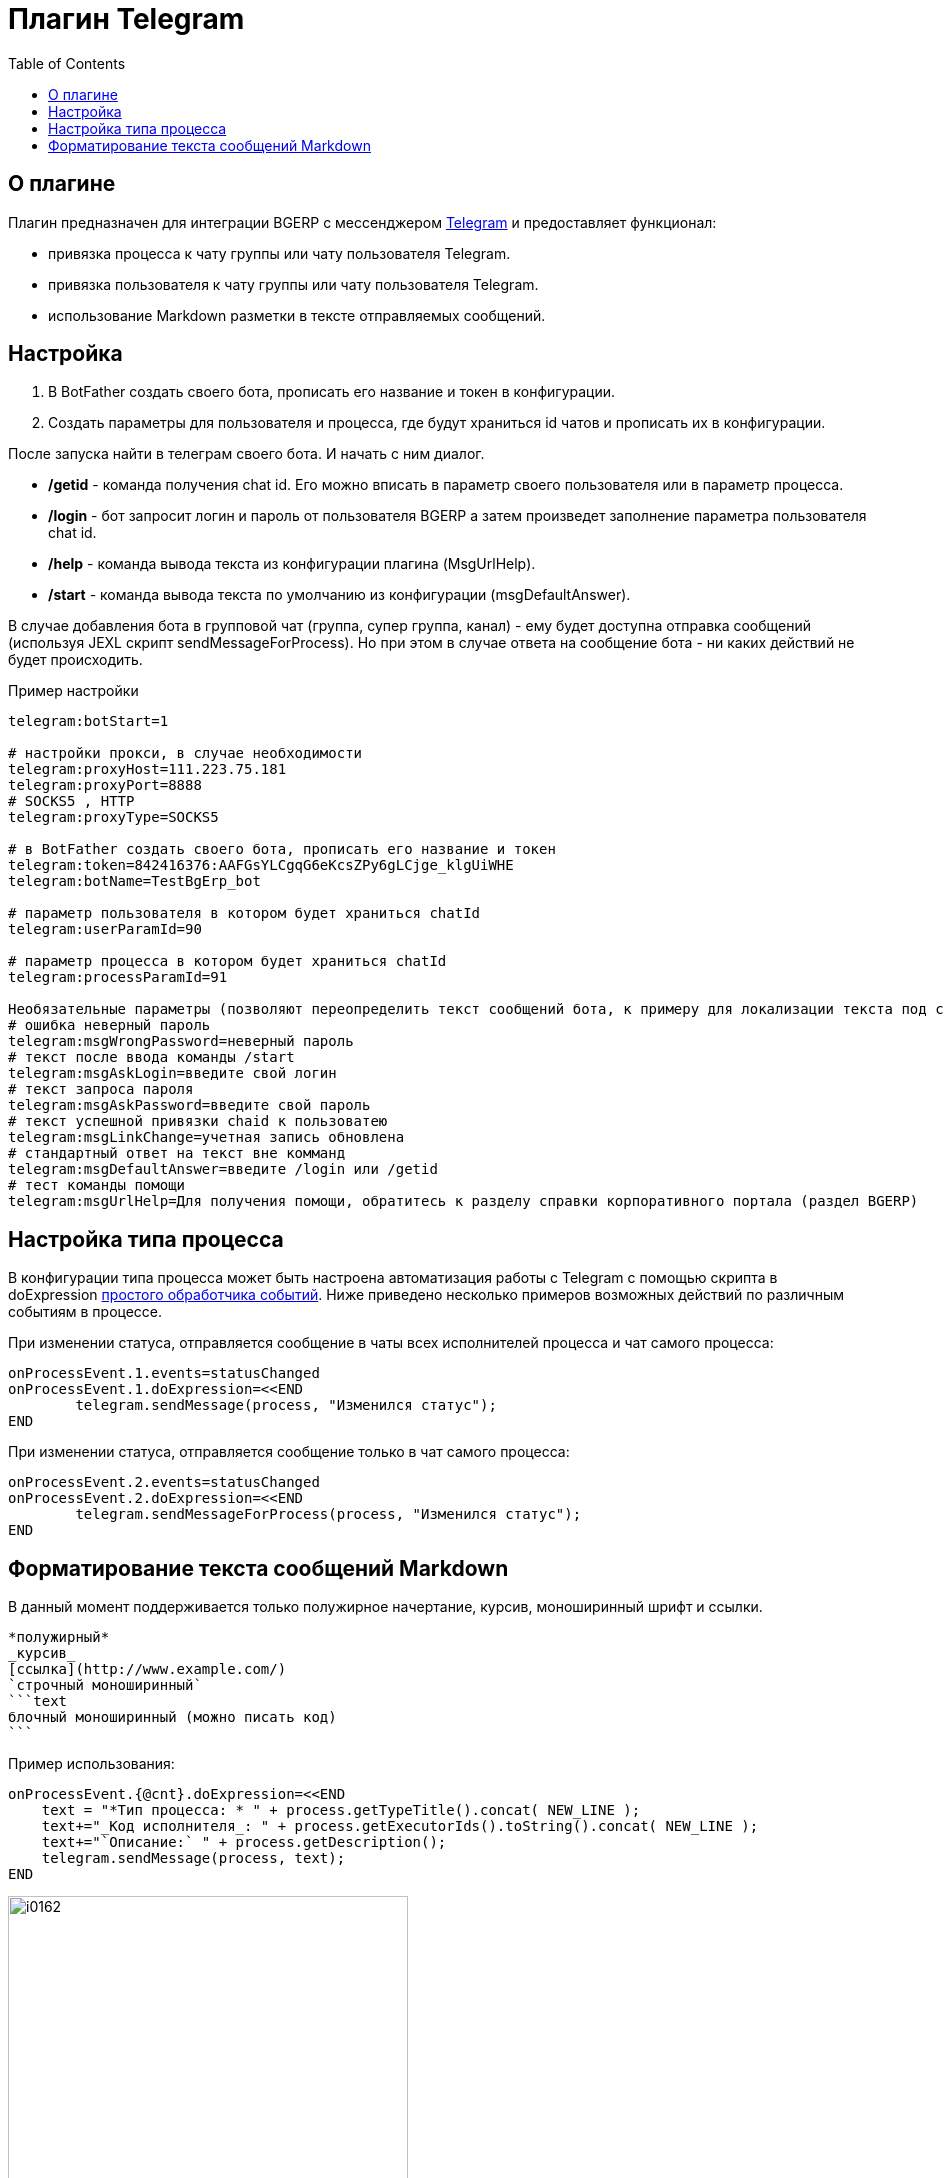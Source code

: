 = Плагин Telegram
:toc:

== О плагине

Плагин предназначен для интеграции BGERP с мессенджером link:https://telegram.org/[Telegram] и предоставляет функционал:

[square]
* привязка процесса к чату группы или чату пользователя Telegram.

* привязка пользователя к чату группы или чату пользователя Telegram.
* использование Markdown разметки в тексте отправляемых сообщений.

== Настройка 

[arabic]
. В BotFather создать своего бота, прописать его название и токен в конфигурации.

. Создать параметры для пользователя и процесса, где будут храниться id чатов и прописать их в конфигурации.

После запуска найти в телеграм своего бота.
И начать с ним диалог.

[square]
- */getid* - команда получения chat id.
Его можно вписать в параметр своего пользователя или в параметр процесса.

- */login* - бот запросит логин и пароль от пользователя BGERP а затем произведет заполнение параметра пользователя chat id.

- */help* - команда вывода текста из конфигурации плагина (MsgUrlHelp).

- */start* - команда вывода текста по умолчанию из конфигурации (msgDefaultAnswer).

В случае добавления бота в групповой чат (группа, супер группа, канал) - ему будет доступна отправка сообщений (используя JEXL скрипт sendMessageForProcess).
Но при этом в случае ответа на сообщение бота - ни каких действий не будет происходить.

Пример настройки

[source]
----
telegram:botStart=1

# настройки прокси, в случае необходимости
telegram:proxyHost=111.223.75.181  
telegram:proxyPort=8888
# SOCKS5 , HTTP
telegram:proxyType=SOCKS5

# в BotFather создать своего бота, прописать его название и токен
telegram:token=842416376:AAFGsYLCgqG6eKcsZPy6gLCjge_klgUiWHE
telegram:botName=TestBgErp_bot

# параметр пользователя в котором будет храниться chatId
telegram:userParamId=90

# параметр процесса в котором будет храниться chatId
telegram:processParamId=91

Необязательные параметры (позволяют переопределить текст сообщений бота, к примеру для локализации текста под свой язык):
# ошибка неверный пароль
telegram:msgWrongPassword=неверный пароль
# текст после ввода команды /start
telegram:msgAskLogin=введите свой логин
# текст запроса пароля
telegram:msgAskPassword=введите свой пароль
# текст успешной привязки chaid к пользоватею
telegram:msgLinkChange=учетная запись обновлена
# стандартный ответ на текст вне комманд
telegram:msgDefaultAnswer=введите /login или /getid
# тест команды помощи
telegram:msgUrlHelp=Для получения помощи, обратитесь к разделу справки корпоративного портала (раздел BGERP)

----

== Настройка типа процесса

В конфигурации типа процесса может быть настроена автоматизация работы с Telegram с помощью скрипта в doExpression <<../../kernel/process/processing.adoc#, простого обработчика событий>>.
Ниже приведено несколько примеров возможных действий по различным событиям в процессе.

При изменении статуса, отправляется сообщение в чаты всех исполнителей процесса и чат самого процесса:

[source]
----
onProcessEvent.1.events=statusChanged
onProcessEvent.1.doExpression=<<END
	telegram.sendMessage(process, "Изменился статус");
END
----

При изменении статуса, отправляется сообщение только в чат самого процесса:

[source]
----
onProcessEvent.2.events=statusChanged
onProcessEvent.2.doExpression=<<END
	telegram.sendMessageForProcess(process, "Изменился статус");
END
----

== Форматирование текста сообщений Markdown

В данный момент поддерживается только полужирное начертание, курсив, моноширинный шрифт и ссылки.

[source]
----
*полужирный*
_курсив_
[ссылка](http://www.example.com/)
`строчный моноширинный`
```text
блочный моноширинный (можно писать код)
```
----

Пример использования:

[source]
----
onProcessEvent.{@cnt}.doExpression=<<END
    text = "*Тип процесса: * " + process.getTypeTitle().concat( NEW_LINE );
    text+="_Код исполнителя_: " + process.getExecutorIds().toString().concat( NEW_LINE );
    text+="`Описание:` " + process.getDescription();
    telegram.sendMessage(process, text);
END
----

image::_res/i0162.png[width="400px"]

Объект *telegram* класса javadoc:org.bgerp.plugin.telegram.DefaultProcessorFunctions[] с функциями API предоставляется плагином.